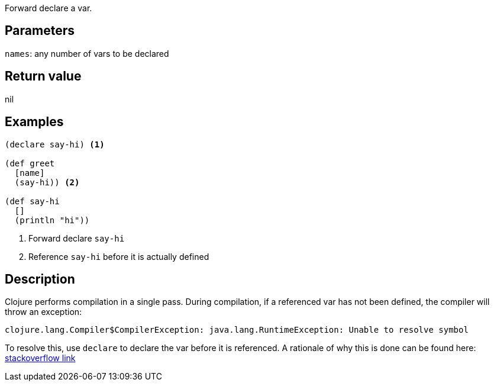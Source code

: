 :source-lang: clojure
Forward declare a var.

== Parameters
`names`: any number of vars to be declared


== Return value
nil


== Examples
[source]
----
(declare say-hi) <1>

(def greet
  [name]
  (say-hi)) <2>

(def say-hi
  []
  (println "hi"))
----
<1> Forward declare `say-hi`
<2> Reference `say-hi` before it is actually defined


== Description

Clojure performs compilation in a single pass. During compilation, if a
referenced var has not been defined, the compiler will throw an exception:

```
clojure.lang.Compiler$CompilerException: java.lang.RuntimeException: Unable to resolve symbol
```

To resolve this, use `declare` to declare the var before it is referenced. A
rationale of why this is done can be found here:
https://stackoverflow.com/questions/33143936/clojure-why-a-function-should-be-declare-if-it-is-called-before-definition-in[stackoverflow
link]
